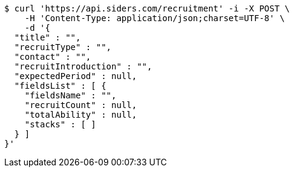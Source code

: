 [source,bash]
----
$ curl 'https://api.siders.com/recruitment' -i -X POST \
    -H 'Content-Type: application/json;charset=UTF-8' \
    -d '{
  "title" : "",
  "recruitType" : "",
  "contact" : "",
  "recruitIntroduction" : "",
  "expectedPeriod" : null,
  "fieldsList" : [ {
    "fieldsName" : "",
    "recruitCount" : null,
    "totalAbility" : null,
    "stacks" : [ ]
  } ]
}'
----